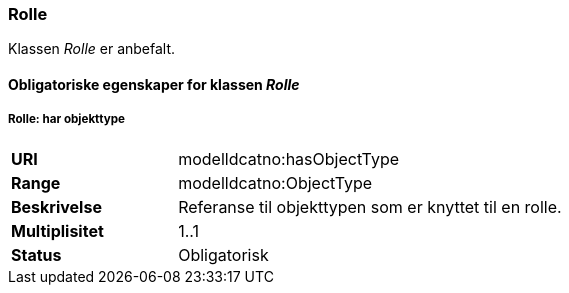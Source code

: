 === Rolle

Klassen _Rolle_ er anbefalt.

==== Obligatoriske  egenskaper for klassen _Rolle_


===== Rolle: har objekttype

[cols="30s,70d"]
|===
|URI|modelldcatno:hasObjectType
|Range|modelldcatno:ObjectType
|Beskrivelse|Referanse til objekttypen som er knyttet til en rolle.
|Multiplisitet|1..1
|Status|Obligatorisk
|===
